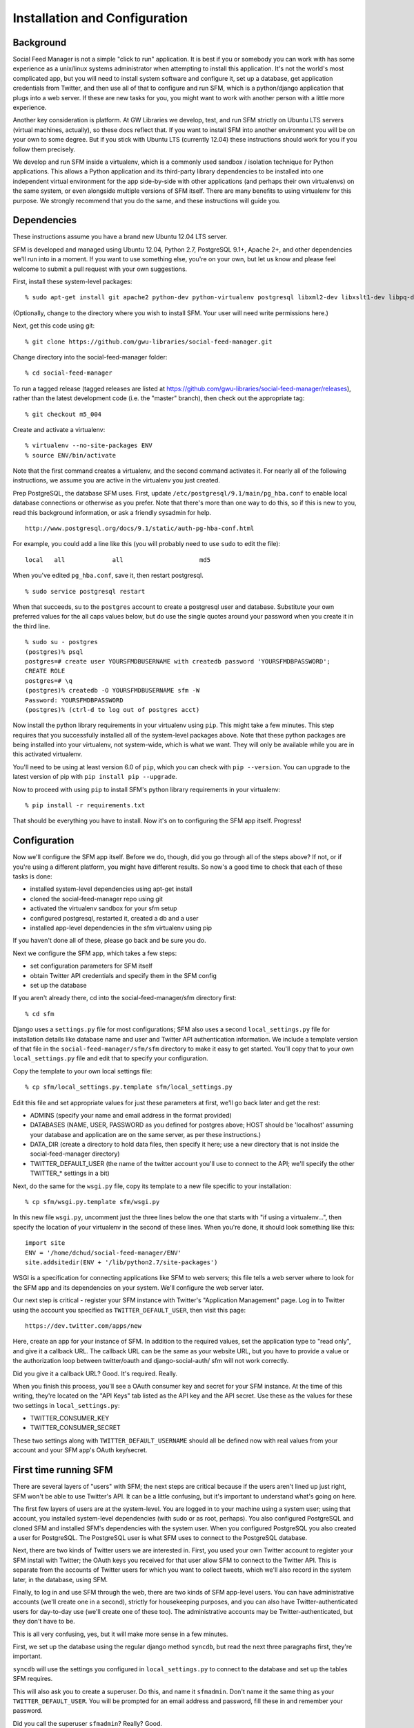 .. Social Feed Manager Installation and Configuration

Installation and Configuration
==============================

Background
----------

Social Feed Manager is not a simple "click to run" application.
It is best if you or somebody you can work with has some experience
as a unix/linux systems administrator when attempting to install this
application.  It's not the world's most complicated app, but you will
need to install system software and configure it, set up a database,
get application credentials from Twitter, and then use all of that to
configure and run SFM, which is a python/django application that plugs
into a web server.  If these are new tasks for you, you might want to
work with another person with a little more experience.

Another key consideration is platform.  At GW Libraries we develop,
test, and run SFM strictly on Ubuntu LTS servers (virtual machines,
actually), so these docs reflect that.  If you want to install SFM into
another environment you will be on your own to some degree.  But if you
stick with Ubuntu LTS (currently 12.04) these instructions should work
for you if you follow them precisely.

We develop and run SFM inside a virtualenv, which is a commonly used
sandbox / isolation technique for Python applications.  This allows
a Python application and its third-party library dependencies to
be installed into one independent virtual environment for the app
side-by-side with other applications (and perhaps their own virtualenvs)
on the same system, or even alongside multiple versions of SFM itself.
There are many benefits to using virtualenv for this purpose.  We strongly
recommend that you do the same, and these instructions will guide you.


Dependencies
------------

These instructions assume you have a brand new Ubuntu 12.04 LTS server.

SFM is developed and managed using Ubuntu 12.04, Python 2.7, PostgreSQL
9.1+, Apache 2+, and other dependencies we'll run into in a moment.
If you want to use something else, you're on your own, but let us know and
please feel welcome to submit a pull request with your own suggestions.

First, install these system-level packages:

::

    % sudo apt-get install git apache2 python-dev python-virtualenv postgresql libxml2-dev libxslt1-dev libpq-dev libapache2-mod-wsgi supervisor

(Optionally, change to the directory where you wish to install SFM.  Your user will need
write permissions here.)

Next, get this code using git:

::

    % git clone https://github.com/gwu-libraries/social-feed-manager.git

Change directory into the social-feed-manager folder:

::

    % cd social-feed-manager

To run a tagged release (tagged releases are listed at https://github.com/gwu-libraries/social-feed-manager/releases), rather than the latest development code (i.e. the "master" branch), then check out the appropriate tag:

::

    % git checkout m5_004

Create and activate a virtualenv:

::

    % virtualenv --no-site-packages ENV
    % source ENV/bin/activate

Note that the first command creates a virtualenv, and the second command
activates it.  For nearly all of the following instructions, we assume
you are active in the virtualenv you just created.

Prep PostgreSQL, the database SFM uses.  First, update
``/etc/postgresql/9.1/main/pg_hba.conf`` to enable local database
connections or otherwise as you prefer.  Note that there's more than
one way to do this, so if this is new to you, read this background
information, or ask a friendly sysadmin for help.

::

  http://www.postgresql.org/docs/9.1/static/auth-pg-hba-conf.html

For example, you could add a line like this (you will probably need
to use ``sudo`` to edit the file):

::

   local   all             all                     md5

When you've edited ``pg_hba.conf``, save it, then restart postgresql.

::

    % sudo service postgresql restart

When that succeeds, su to the ``postgres`` account to create a postgresql
user and database.  Substitute your own preferred values for the all caps
values below, but do use the single quotes around your password when you
create it in the third line.

:: 

    % sudo su - postgres
    (postgres)% psql
    postgres=# create user YOURSFMDBUSERNAME with createdb password 'YOURSFMDBPASSWORD';
    CREATE ROLE
    postgres=# \q
    (postgres)% createdb -O YOURSFMDBUSERNAME sfm -W
    Password: YOURSFMDBPASSWORD
    (postgres)% (ctrl-d to log out of postgres acct)

Now install the python library requirements in your virtualenv using
``pip``.  This might take a few minutes.  This step requires that you
successfully installed all of the system-level packages above.  Note that
these python packages are being installed into your virtualenv, not
system-wide, which is what we want.  They will only be available while
you are in this activated virtualenv.

You'll need to be using at least version 6.0 of ``pip``, which you can check with ``pip --version``.  You can upgrade to the latest version of pip with ``pip install pip --upgrade``.

Now to proceed with using ``pip`` to install SFM's python library requirements in your virtualenv:

::

    % pip install -r requirements.txt

That should be everything you have to install.  Now it's on to configuring
the SFM app itself.  Progress!


Configuration
-------------

Now we'll configure the SFM app itself. Before we do, though, did you go
through all of the steps above?  If not, or if you're using a different
platform, you might have different results.  So now's a good time to check
that each of these tasks is done:

- installed system-level dependencies using apt-get install
- cloned the social-feed-manager repo using git
- activated the virtualenv sandbox for your sfm setup
- configured postgresql, restarted it, created a db and a user
- installed app-level dependencies in the sfm virtualenv using pip 

If you haven't done all of these, please go back and be sure you do.

Next we configure the SFM app, which takes a few steps:

- set configuration parameters for SFM itself
- obtain Twitter API credentials and specify them in the SFM config
- set up the database

If you aren't already there, cd into the social-feed-manager/sfm directory
first:

::

    % cd sfm

Django uses a ``settings.py`` file for most configurations; SFM also uses
a second ``local_settings.py`` file for installation details like database
name and user and Twitter API authentication information.  We include
a template version of that file in the ``social-feed-manager/sfm/sfm``
directory to make it easy to get started.  You'll copy that to your own
``local_settings.py`` file and edit that to specify your configuration.

Copy the template to your own local settings file:

::

    % cp sfm/local_settings.py.template sfm/local_settings.py

Edit this file and set appropriate values for just these parameters at
first, we'll go back later and get the rest:

- ADMINS (specify your name and email address in the format provided)
- DATABASES (NAME, USER, PASSWORD as you defined for postgres above; HOST should be 'localhost' assuming your database and application are on the same server, as per these instructions.)
- DATA_DIR (create a directory to hold data files, then specify it here;
  use a new directory that is not inside the social-feed-manager directory)
- TWITTER_DEFAULT_USER (the name of the twitter account you'll use to
  connect to the API; we'll specify the other TWITTER_* settings in a bit)

Next, do the same for the ``wsgi.py`` file, copy its template to a new
file specific to your installation:

::

    % cp sfm/wsgi.py.template sfm/wsgi.py

In this new file ``wsgi.py``, uncomment just the three lines below the
one that starts with "if using a virtualenv...", then specify the location
of your virtualenv in the second of these lines.  When you're done, it
should look something like this:

::

    import site
    ENV = '/home/dchud/social-feed-manager/ENV'
    site.addsitedir(ENV + '/lib/python2.7/site-packages')

WSGI is a specification for connecting applications like SFM to web
servers; this file tells a web server where to look for the SFM app and
its dependencies on your system.  We'll configure the web server later.

Our next step is critical - register your SFM instance with Twitter's
"Application Management" page.  Log in to Twitter using the account you
specified as ``TWITTER_DEFAULT_USER``, then visit this page:

::

    https://dev.twitter.com/apps/new

Here, create an app for your instance of SFM. In addition to the required
values, set the application type to "read only", and give it a callback
URL. The callback URL can be the same as your website URL, but you have
to provide a value or the authorization loop between twitter/oauth and
django-social-auth/ sfm will not work correctly.

Did you give it a callback URL?  Good.  It's required.  Really.

When you finish this process, you'll see a OAuth consumer key and secret
for your SFM instance.  At the time of this writing, they're located on the
"API Keys" tab listed as the API key and the API secret. 
Use these as the values for these two settings in 
``local_settings.py``:

- TWITTER_CONSUMER_KEY
- TWITTER_CONSUMER_SECRET

These two settings along with ``TWITTER_DEFAULT_USERNAME`` should all
be defined now with real values from your account and your SFM app's
OAuth key/secret.


First time running SFM
----------------------

There are several layers of "users" with SFM; the next steps are critical
because if the users aren't lined up just right, SFM won't be able to
use Twitter's API.  It can be a little confusing, but it's important to
understand what's going on here.

The first few layers of users are at the system-level.  You are logged in
to your machine using a system user; using that account, you installed
system-level dependencies (with sudo or as root, perhaps).  You also
configured PostgreSQL and cloned SFM and installed SFM's dependencies
with the system user.  When you configured PostgreSQL you also created
a user for PostgreSQL.  The PostgreSQL user is what SFM uses to connect to
the PostgreSQL database.

Next, there are two kinds of Twitter users we are interested in.  First,
you used your own Twitter account to register your SFM install with
Twitter; the OAuth keys you received for that user allow SFM to connect
to the Twitter API.  This is separate from the accounts of Twitter users
for which you want to collect tweets, which we'll also record in the
system later, in the database, using SFM.

Finally, to log in and use SFM through the web, there are two kinds of
SFM app-level users.  You can have administrative accounts (we'll create
one in a second), strictly for housekeeping purposes, and you can also
have Twitter-authenticated users for day-to-day use (we'll create one of
these too).  The administrative accounts may be Twitter-authenticated,
but they don't have to be.

This is all very confusing, yes, but it will make more sense in a few
minutes.

First, we set up the database using the regular django method ``syncdb``,
but read the next three paragraphs first, they're important.

``syncdb`` will use the settings you configured in ``local_settings.py``
to connect to the database and set up the tables SFM requires.

This will also ask you to create a superuser.  Do this, and
name it ``sfmadmin``.  Don't name it the same thing as your
``TWITTER_DEFAULT_USER``.  You will be prompted for an email address
and password, fill these in and remember your password.

Did you call the superuser ``sfmadmin``?  Really?  Good.

::

    % ./manage.py syncdb

When that completes, we need to "migrate" the database to the most
recent data model:

::

    % ./manage.py migrate

When that completes, we're ready to run the app, finally:

::

    % ./manage.py runserver

By default, this will run SFM using Python's built-in web server, on
a high port number like 8000.  If you are on a server that doesn't
allow web traffic through port 8000 through the firewall, but does
allow port 8080, you can specify a host and port:

::

    % ./manage.py runserver sfm.example.com:8080

This will start the web application on sfm.example.com at port 8080.

The built-in web server is really only good for development and testing,
not production, but it does provide access to everything the app does.

Next, visit the webapp in your browser: http://sfm.example.com:8080/

You should see a blue bar at the top and a request to "Please log
in" and a button to "Log in with Twitter".  Click that button, and
now log in through Twitter using the account you specified in your
``TWITTER_DEFAULT_USERNAME``.  Maybe your browser is still logged in
with this account because you configured your SFM instance at Twitter
and got your OAuth credentials with it, in which case, great.

If this works, it should bounce you back to your sfm.example.com site
and you should see an empty SFM, with no users listed, but you should
be reassured to see "log out YOURNAME" in the top blue bar.  If that
works, you're in great shape.

Now, click "log out YOURNAME" and log out.  Yes, log back out.

Next, in your browser, then, visit: http://sfm.example.com:8080/admin

You'll see a different user/pass challenge.  Here, enter the SFM
app-level superuser name "sfmadmin" and password you created above
when you ran ``syncdb``.  This should drop you into the admin screen.
Under "Site administration" -> "Auth", click "Users".  You should see
two different app users, one called "sfmadmin" and another with your
``TWITTER_DEFAULT_USERNAME``.  "sfmadmin" should have "Staff status"
with a green checkmark; the other account does not, and has a red circle
with a white minus sign.  If you see all this, you are in good shape.

Next, click on "Home", then under "Social_Auth", click "User social
auths".  On the next screen you should see one user, with your
``TWITTER_DEFAULT_USERNAME``.  Click the number next to its name, and
you'll see the OAuth access token for this user which allows SFM to
connect to the Twitter API.

Why doesn't "sfmadmin" have a social auth?  Because it only ever logged
in to SFM.  The sfmadmin account is only for your housekeeping needs;
the other account can be used to connect and read data from the API.

What's the social auth?  These are credentials that allow your SFM
instance to connect to Twitter's API on behalf of your Twitter account.
sfmadmin never logged in through Twitter, so it doesn't have one, and
it doesn't need one.

If this is still confusing, try this:  log out again, then grab a colleague
and have them log in to your SFM using their own Twitter account (with the
"Log in with Twitter" button on the home page).  After they're done, log
them out of SFM, then log back in using sfmadmin and the ``/admin`` URL.
Under the Auth -> Users list, and in User social auths, you'll see their
new sfm account.  Get the difference now?

The OAuth credentials you got when you registered your SFM instance allow
SFM to connect to the Twitter API to do things like let users log in to
SFM themselves through Twitter.  Then, when you finally do connect to
the Twitter API to get data, you'll use a combination of your app-level
OAuth credentials and the access token for your ``TWITTER_DEFAULT_USER``
or another credentialed user to get that data.

So let's do that now.

Logged in to the ``/admin`` page using your sfmadmin administrative
account, go Home, then under "Ui" click "Twitter users".  There shouldn't
be any yet - these are the names of accounts you want to collect.
At the top right, click "Add twitter user", and on the next screen,
enter the name "bbcnews" (no quotes, though!), which is a good example
because it's active all the time.  At the bottom right, click "Save".

If this succeeds, you should see that user "BBCNews" is now added to
your system as a twitter user.  Note that it's "BBCNews", not "bbcnews"
- when you clicked "Save", SFM did the following:
  
  - connected to Twitter's API using your ``TWITTER_DEFAULT_USER``
    account credentials
  - queried Twitter's API for a user named "bbcnews"
  - found the account "BBCNews" and its info
  - stored this as a new TwitterUser in SFM, using the case-corrected
    name form

If it didn't work, double-check your spelling.

This is the easiest way to add users to SFM.

Now that you've added a TwitterUser, let's fetch its recent tweets.

Back in your terminal window, enter:

::

    % ./manage.py user_timeline

Sit back and watch for a bit.  SFM will connect to Twitter's
API and make a series of calls to fetch 200 recent tweets at a
time, up to 3200 total, pausing between each call.  The numbers
200 and 3200 aren't arbitrary, they are set by Twitter (see
https://dev.twitter.com/docs/api/1.1/get/statuses/user_timeline for
details).  SFM abides by Twitter's API and pauses regularly so that it
can stay within the API's rate limits.

You are now up and running with SFM.


Apache integration
------------------

To run SFM in production, we recommend integrating with apache using WSGI.
It's straightforward and well-tested.  You will need to copy a configuration
file into apache's ``sites-available`` directory, edit that file to match
your installation details, enable that site (and optionally disable other
versions), then restart apache.  Let's get started.

First, copy our apache configuration template to ``sites-available``. We
like to append the appname "sfm" with the version number,
e.g. ``sfm_m5_001.conf``, so when we go to deploy a new version, we can just
add a new config file and make the switchover easy.  You could just call
it ``sfm.conf`` if you want, but it can help to have the version number in 
there, so these instructions use that convention.

::

    % sudo cp sfm/apache.conf /etc/apache2/sites-available/sfm_m5_001.conf
    % sudo vim /etc/apache2/sites-available/sfm_m5_001.conf

You will need to change several things in this file:

 - change references to ``/PATH/TO/sfm`` to the full absolute path to 
   your ``social-feed-manager/sfm`` directory
 - change references to ``YOUR-HOSTNAME.HERE`` to your public hostname
 - change the reference to ``/PATH/TO/YOUR/VENV`` to the full absolute
   path to your virtualenv (ending in ``ENV``) which you created above
 - change the reference to ``python/2.X`` to 2.7

When you've made all those changes, save the file.

Next, enable the site configuration you just created:

::

    % sudo a2ensite sfm_m5_001

Assuming you are installing in a clean VM, disable the pre-existing
default site:

::

    % sudo a2dissite 000-default

Reload the apache configuration, as it suggts when you made the changes
above:

::

    % sudo service apache2 reload

That's it!  It should be working now.

If you run into any problems, check the logs in ``/var/log/apache2/``.


What next?
----------

Some options for what to do next:

 - add more TwitterUsers and run user_timeline again
 - set up cronjobs for user_timeline and other 
   :doc:`daily operations </dailyops>`
 - :doc:`set up supervisord </supervisor_and_streams>` and use it 
   to capture one or more streams
 - sign up to https://groups.google.com/forum/#!forum/sfm-dev to
   ask questions or suggest improvements
 - track SFM progress, file bug/enhancement tickets, fork the code
   and submit pull requests at:
   https://github.com/gwu-libraries/social-feed-manager
